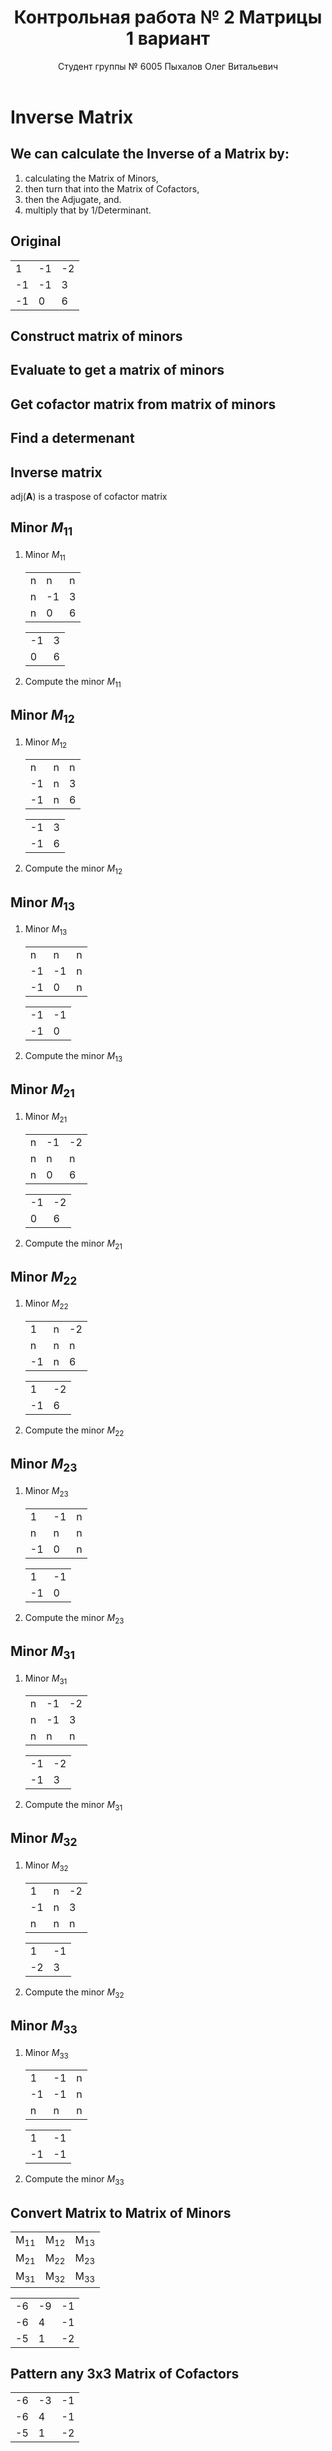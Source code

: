 #+TITLE: Контрольная работа № 2 Матрицы 1 вариант
#+AUTHOR: Студент группы № 6005 Пыхалов Олег Витальевич
#+EMAIL: opykhalov@yandex.ru
#+OPTIONS: email:t

#+LANGUAGE: ru
#+LaTeX_HEADER: \usepackage[T1,T2A]{fontenc}
#+LaTeX_HEADER: \usepackage[english,russian]{babel}
#+LATEX_HEADER: \hypersetup{colorlinks, citecolor=black, filecolor=black, linkcolor=black, urlcolor=blue, unicode}
#+LATEX_HEADER: \usepackage{anyfontsize}

#+LATEX_HEADER: \usepackage{mathtools}
#+LATEX_HEADER: \mathtoolsset{showonlyrefs}

#+OPTIONS: H:2 toc:t num:t todo:nil

* Inverse Matrix

** We can calculate the Inverse of a Matrix by:

1. calculating the Matrix of Minors,
2. then turn that into the Matrix of Cofactors,
3. then the Adjugate, and.
4. multiply that by 1/Determinant.

** Original

#+ATTR_LATEX: :mode math :environment bmatrix
|  1 | -1 | -2 |
| -1 | -1 |  3 |
| -1 |  0 |  6 |

** DONE Construct matrix of minors
   CLOSED: [2016-11-03 Thu 11:35]

#+BEGIN_LaTeX
\begin{equation}
  \begin{pmatrix}
    \begin{vmatrix} -1 & 3 \\ 0 & 6 \end{vmatrix} &
    \begin{vmatrix} -1 & 3 \\ -1 & 6 \end{vmatrix} &
    \begin{vmatrix} -1 & -1 \\ -1 & 0 \end{vmatrix} \\
    & & \\
    \begin{vmatrix} -1 & -2 \\ 0 & 6 \end{vmatrix} &
    \begin{vmatrix} 1 & -2 \\ -1 & 6 \end{vmatrix} &
    \begin{vmatrix} 1 & -1 \\ -1 & 0 \end{vmatrix} \\
    & & \\
    \begin{vmatrix} -1 & -2 \\ -1 & 3 \end{vmatrix} &
    \begin{vmatrix} 1 & -1 \\ -2 & 3 \end{vmatrix} &
    \begin{vmatrix} 1 & -1 \\ -1 & -1 \end{vmatrix}
  \end{pmatrix}
\end{equation}
#+END_LaTeX

** DONE Evaluate to get a matrix of minors
   CLOSED: [2016-11-03 Thu 11:35]

#+BEGIN_LaTeX
\begin{equation}
  \begin{aligned}
    \begin{pmatrix}
      -1 \cdot 6 - 0 \cdot 3 &
      -1 \cdot 6 - (-1) \cdot 3 &
      -1 \cdot 0 - (-1) \cdot (-1) \\
      & & \\
      -1 \cdot 6 - 0 \cdot (-2) &
      1 \cdot 6 - (-1) \cdot (-2) &
      1 \cdot 0 - (-1) \cdot (-1) \\
      & & \\
      -1 \cdot 3 - (-1) \cdot (-2) &
      1 \cdot 3 - (-2) \cdot (-1) &
      1 \cdot (-1) - (-1) \cdot (-1)
    \end{pmatrix} \\
    =
    \begin{pmatrix}
      -6 - 0 &
      -6 - (-3) &
      0 - 1 \\
      & & \\
      -6 - 0 &
      6 - 2 &
      0 - 1 \\
      & & \\
      -3 - 2 &
      3 - 2 &
      -1 - 1
    \end{pmatrix}
    =
    \begin{pmatrix}
      -6 &
      -3 &
      - 1 \\
      & & \\
      -6 &
      4 &
      - 1 \\
      & & \\
      -5 &
      1 &
      -2
    \end{pmatrix}
  \end{aligned}
\end{equation}
#+END_LaTeX

** DONE Get cofactor matrix from matrix of minors
   CLOSED: [2016-11-03 Thu 11:35]

#+BEGIN_LaTeX
\begin{equation}
  \begin{aligned}
    \begin{pmatrix}
      -6 &
      -3 &
      - 1 \\
      & & \\
      -6 &
      4 &
      - 1 \\
      & & \\
      -5 &
      1 &
      -2
    \end{pmatrix}
    =
    \begin{pmatrix}
      -6 &
      3 &
      - 1 \\
      & & \\
      6 &
      4 &
      1 \\
      & & \\
      -5 &
      -1 &
      -2
    \end{pmatrix}
  \end{aligned}
\end{equation}
#+END_LaTeX

** DONE Find a determenant
   CLOSED: [2016-11-03 Thu 11:35]

#+BEGIN_LaTeX
\begin{equation}
  \begin{aligned}
    \mathrm{det}(\mathbf{A}) =
    \begin{bmatrix}
      1 &
      -1 &
      -2 \\
      & & \\
      -1 &
      -1 &
      3 \\
      & & \\
      -1 &
      0 &
      6
    \end{bmatrix}
    =
    \begin{bmatrix}
      1 &
      -1 &
      -2 \\
      & & \\
      -1 &
      -1 &
      3 \\
      & & \\
      -1 &
      0 &
      6
    \end{bmatrix}
    \begin{matrix}
      1 &
      -1 &
      & & \\
      & & \\
      -1 &
      -1 &
      & & \\
      & & \\
      -1 &
      0 &
      & & \\
    \end{matrix} \\
    \mathrm{det}(\mathbf{A})
    = 1 \cdot (-1) \cdot 6
    + (-1) \cdot 3 \cdot (-1)
    + (-2) \cdot (-1) \cdot 0 \\
    - (-1) \cdot (-1) \cdot 6
    - 1 \cdot 3 \cdot 0
    - (-2) \cdot (-1) \cdot (-1) \\
    = -6 + 3 + 0 - 6 - 0 - (-2) \\
    = -6 + 3 - 6 + 2 \\
    = -12 + 5 \\
    = -7
  \end{aligned}
\end{equation}
#+END_LaTeX

#+BEGIN_SRC python :exports none
original = 1*(-1)*6+(-1)*3*(-1)+(-2)*(-1)*0-(-1)*(-1)*6-1*3*0-(-2)*(-1)*(-1)
a = 1*(-1)*6
b = -1*3*-1
c = -2*-1*0
d = -1*-1*6
e = -1*3*0
f = -2*-1*-1
g = a + b + c - d - e - f
return g
#+END_SRC

#+RESULTS:
: -7

** DONE Inverse matrix
   CLOSED: [2016-11-03 Thu 11:57]

#+BEGIN_LaTeX
\begin{equation}
  \begin{aligned}
    \mathbf{A}^{-1} = \frac{1}{-7} \cdot \mathrm{adj}(\mathbf{A}) = \\
    \frac{1}{-7} \cdot
    \begin{bmatrix}
      -6 &
      6 &
      -5 \\
      & & \\
      3 &
      4 &
      -1 \\
      & & \\
      -1 &
      1 &
      -2
    \end{bmatrix}
    =
    \begin{bmatrix}
      \frac{-6}{-7} &
      \frac{6}{-7}&
      \frac{-5}{-7} \\
      & & \\
      \frac{3}{-7}&
      \frac{4}{-7}&
      \frac{-1}{-7} \\
      & & \\
      \frac{-1}{-7} &
      \frac{1}{-7}&
      \frac{-2}{-7}
    \end{bmatrix}
    =
    \begin{bmatrix}
      \frac{6}{7} &
      -\frac{6}{7}&
      \frac{5}{7} \\
      & & \\
      -\frac{3}{7}&
      -\frac{4}{7}&
      \frac{1}{7} \\
      & & \\
      \frac{1}{7} &
      -\frac{1}{7}&
      \frac{2}{7}
    \end{bmatrix}
  \end{aligned}
\end{equation}
#+END_LaTeX

$\mathrm{adj}(\mathbf{A})$ is a traspose of cofactor matrix

** DONE Minor $M_{11}$
   CLOSED: [2016-11-03 Thu 03:57]

*** Minor $M_{11}$

#+ATTR_LATEX: :mode math :environment bmatrix
| n |  n | n |
| n | -1 | 3 |
| n |  0 | 6 |
#+ATTR_LATEX: :mode math :environment bmatrix :math-prefix =
| -1 | 3 |
|  0 | 6 |

*** Compute the minor $M_{11}$

#+BEGIN_LaTeX
\begin{equation}
-1 \cdot 6 - 0 \cdot 3 = -6 - 0 = -6
\end{equation}
#+END_LaTeX

** DONE Minor $M_{12}$
   CLOSED: [2016-11-03 Thu 03:59]

*** Minor $M_{12}$

#+ATTR_LATEX:  :mode math :environment bmatrix
|  n | n | n |
| -1 | n | 3 |
| -1 | n | 6 |
#+ATTR_LATEX: :mode math :environment bmatrix :math-prefix =
| -1 | 3 |
| -1 | 6 |

*** Compute the minor $M_{12}$

#+BEGIN_LaTeX
\begin{equation}
-1 \cdot 6 - (-1) \cdot 3 = -6 - (-3) = -6 + 3 = -3
\end{equation}
#+END_LaTeX

** DONE Minor $M_{13}$
   CLOSED: [2016-11-03 Thu 03:59]

*** Minor $M_{13}$

#+ATTR_LATEX: :mode math :environment bmatrix
|  n |  n | n |
| -1 | -1 | n |
| -1 |  0 | n |
#+ATTR_LATEX: :mode math :environment bmatrix :math-prefix =
| -1 | -1 |
| -1 |  0 |

*** Compute the minor $M_{13}$

#+BEGIN_LaTeX
\begin{equation}
-1 \cdot 0 - (-1) \cdot (-1) = 0 - 1 = -1
\end{equation}
#+END_LaTeX

** DONE Minor $M_{21}$
   CLOSED: [2016-11-03 Thu 03:59]

*** Minor $M_{21}$

#+ATTR_LATEX: :mode math :environment bmatrix
| n | -1 | -2 |
| n |  n |  n |
| n |  0 |  6 |
#+ATTR_LATEX: :mode math :environment bmatrix :math-prefix =
| -1 | -2 |
|  0 |  6 |

*** Compute the minor $M_{21}$

#+BEGIN_LaTeX
\begin{equation}
-1 \cdot 6 - (-2) \cdot 0 = -6 - 0 = -6
\end{equation}
#+END_LaTeX

** DONE Minor $M_{22}$
   CLOSED: [2016-11-03 Thu 03:59]

*** Minor $M_{22}$

#+ATTR_LATEX: :mode math :environment bmatrix
|  1 | n | -2 |
|  n | n |  n |
| -1 | n |  6 |
#+ATTR_LATEX: :mode math :environment bmatrix :math-prefix =
|  1 | -2 |
| -1 |  6 |

*** Compute the minor $M_{22}$

#+BEGIN_LaTeX
\begin{equation}
1 \cdot 6 - (-1) \cdot (-2) = 6 - 2 = 4
\end{equation}
#+END_LaTeX

** DONE Minor $M_{23}$
   CLOSED: [2016-11-03 Thu 03:59]

*** Minor $M_{23}$

#+ATTR_LATEX: :mode math :environment bmatrix
|  1 | -1 | n |
|  n |  n | n |
| -1 |  0 | n |
#+ATTR_LATEX: :mode math :environment bmatrix :math-prefix =
|  1 | -1 |
| -1 |  0 |

*** Compute the minor $M_{23}$

#+BEGIN_LaTeX
\begin{equation}
1 \cdot 0 - (-1) \cdot (-1) = 0 - 1 = -1
\end{equation}
#+END_LaTeX

** DONE Minor $M_{31}$
   CLOSED: [2016-11-03 Thu 03:59]
*** Minor $M_{31}$

#+ATTR_LATEX: :mode math :environment bmatrix
| n | -1 | -2 |
| n | -1 |  3 |
| n |  n |  n |
#+ATTR_LATEX: :mode math :environment bmatrix :math-prefix =
| -1 | -2 |
| -1 |  3 |

*** Compute the minor $M_{31}$

#+BEGIN_LaTeX
\begin{equation}
-1 \cdot 3 - (-1) \cdot (-2) = -3 - 2 = -5
\end{equation}
#+END_LaTeX

** DONE Minor $M_{32}$
   CLOSED: [2016-11-03 Thu 04:00]

*** Minor $M_{32}$

#+ATTR_LATEX: :mode math :environment bmatrix
|  1 | n | -2 |
| -1 | n |  3 |
|  n | n |  n |
#+ATTR_LATEX: :mode math :environment bmatrix :math-prefix =
|  1 | -1 |
| -2 |  3 |

*** Compute the minor $M_{32}$

#+BEGIN_LaTeX
\begin{equation}
1 \cdot 3 - (-2) \cdot (-1) = 3 - 2 = 1
\end{equation}
#+END_LaTeX

** DONE Minor $M_{33}$
   CLOSED: [2016-11-03 Thu 04:00]

*** Minor $M_{33}$

#+ATTR_LATEX: :mode math :environment bmatrix
|  1 | -1 | n |
| -1 | -1 | n |
|  n |  n | n |
#+ATTR_LATEX: :mode math :environment bmatrix :math-prefix =
|  1 | -1 |
| -1 | -1 |

*** Compute the minor $M_{33}$

#+BEGIN_LaTeX
\begin{equation}
1 \cdot (-1) - (-1) \cdot (-1) = -1 - 1 = -2
\end{equation}
#+END_LaTeX

** DONE Convert Matrix to Matrix of Minors
   CLOSED: [2016-11-03 Thu 04:06]

#+ATTR_LATEX: :mode math :environment bmatrix
| M_{11} | M_{12} | M_{13} |
| M_{21} | M_{22} | M_{23} |
| M_{31} | M_{32} | M_{33} |
#+ATTR_LATEX: :mode math :environment bmatrix :math-prefix =
| -6 | -9 | -1 |
| -6 |  4 | -1 |
| -5 |  1 | -2 |

** DONE Pattern any 3x3 Matrix of Cofactors
   CLOSED: [2016-11-03 Thu 04:06]

#+ATTR_LATEX: :mode math :environment bmatrix
| -6 | -3 | -1 |
| -6 |  4 | -1 |
| -5 |  1 | -2 |
#+ATTR_LATEX: :mode math :environment bmatrix :math-prefix \Leftrightarrow
| -6 |  3 | -1 |
|  6 |  4 |  1 |
| -5 | -1 | -2 |

** DONE Convert Matrix of Minors to Matrix of Cofactors
   CLOSED: [2016-11-03 Thu 04:06]

*** Convert Matrix of Minors to Matrix of Cofactors

#+ATTR_LATEX: :mode math :environment bmatrix
| -6 | -9 | -1 |
| -6 |  4 | -1 |
| -5 |  1 | -2 |
#+ATTR_LATEX: :mode math :environment bmatrix :math-prefix \Leftrightarrow
| -6 |  9 | -1 |
|  6 |  4 |  1 |
| -5 | -1 | -2 |

** DONE Adjugate matrix
   CLOSED: [2016-11-03 Thu 04:14]

Transpose of the matrix of cofactors. Switch rows and columns. Anything on
diagonal stay the same. Flip across the diagonal.

***

#+ATTR_LATEX: :mode math :environment bmatrix
| -6 |  9 | -1 |
|  6 |  4 |  1 |
| -5 | -1 | -2 |
#+ATTR_LATEX: :mode math :environment bmatrix :math-prefix \Leftrightarrow \mathrm{adj}(\mathbf{A}) =
| -6 | 6 | -5 |
|  9 | 4 | -1 |
| -1 | 1 | -1 |

*** Example                                                        :noexport:

#+ATTR_LATEX: :mode math :environment bmatrix :math-prefix \Leftrightarrow
| 1 | 1 | n |
| n | 0 | n |
| n | n | 2 |
#+ATTR_LATEX: :mode math :environment bmatrix :math-prefix \Leftrightarrow
| 1 | n | n |
| 1 | 0 | n |
| n | n | 2 |
#+ATTR_LATEX: :mode math :environment bmatrix :math-prefix \Leftrightarrow
| 1 | n | -2 |
| 1 | 0 |  n |
| n | n |  2 |
#+ATTR_LATEX: :mode math :environment bmatrix :math-prefix \Leftrightarrow
|  1 | n | n |
|  1 | 0 | n |
| -2 | n | 2 |


** TODO Last step

The inverse of matrix $\mathbf{A}$ is equal to one over the determenant of
$\mathbf{A}$ times the adjugate matrix $\mathbf{A}$.

Now let's solve for the determinant.

\begin{equation}
\mathbf{A}^{-1} = \frac{1}{|\mathbf{A}|} \cdot \mathrm{adj}(\mathbf{A})
\end{equation}

#+BEGIN_LaTeX
\begin{equation}
|\mathbf{A}| = 1 \cdot 1 + (-1) \cdot 1 + (-2) \cdot (-2) = 1 + (-1) + 4 = 4
\end{equation}
#+END_LaTeX

** Working

#+BEGIN_LaTeX
\begin{equation}
1 \cdot \begin{bmatrix} -1 & 3\\ 0 & 6 \end{bmatrix}
  - (-1) \cdot \begin{bmatrix} -1 & 3\\ -1 & 6 \end{bmatrix}
  + (-2) \cdot \begin{bmatrix} -1 & -1 \\ -1 & 0 \end{bmatrix}
\end{equation}
\begin{align*}
  1 \cdot (-1 \cdot 6 - 0 \cdot 3)
  - (-1) \cdot (-1 \cdot 6 - (-1) \cdot 3)
  + (-2) \cdot (-1 \cdot 0 - (-1) \cdot (-1)) \\
  = 1 \cdot (-6 - 0) - (-1) \cdot (-6 - (-3)) + (-2) \cdot (0 - 1) \\
  = 1 \cdot (-6) - (-1) \cdot (-3) + (-2) \cdot (-1) \\
  = -6 - 3 + 2 \\
  = -9 + 2 \\
  = -7
\end{align*}
#+END_LaTeX

** See also

*** Inverse Matrix

- [[https://www.youtube.com/watch?v=pKZyszzmyeQ][Inverse of 3x3 matrix - YouTube]]
- [[https://www.youtube.com/watch?v=JwT1FrLzEOQ][Algebra - Matrices - Gauss Jordan Method Part 1 Augmented Matrix - YouTube]]
- [[https://www.youtube.com/watch?v=2GKESu5atVQ][Algebra 54 - Gaussian Elimination - YouTube]]
- [[https://www.youtube.com/watch?v=2j5Ic2V7wq4][Gaussian Elimination - YouTube]]
- [[https://www.youtube.com/watch?v=0fTSBIBD7Cs][Gauss-Jordan Elimination - YouTube]]
- [[https://www.youtube.com/watch?v=LuVzd3NdRhg][Pre-Calculus - Gaussian Elimination - YouTube]]
- [[https://www.youtube.com/watch?v=cJg2AuSFdjw][Inverse Matrix Using Gauss-Jordan / Row Reduction , Example 1 - YouTube]]
- [[https://en.wikipedia.org/wiki/Gaussian_elimination][Gaussian elimination - Wikipedia]]
- [[https://en.wikipedia.org/wiki/Invertible_matrix][Invertible matrix]]
- [[https://www.youtube.com/watch?v=uQhTuRlWMxw][Inverse matrices, column space and null space | Essence of linear algebra, chapter 6 - YouTube]]
- [[https://www.youtube.com/watch?v=S4n-tQZnU6o][Classic video on inverting a 3x3 matrix part 1 | Matrices | Precalculus | Khan Academy - YouTube]]
- [[https://www.youtube.com/watch?v=YvjkPF6C_LI][Finding the Inverse of a 3 x 3 Matrix using Determinants and Cofactors - Example 1 - YouTube]]
- [[https://www.youtube.com/watch?v=iUQR0enP7RQ][Idea behind inverting a 2x2 matrix | Matrices | Precalculus | Khan Academy - YouTube]]
- [[https://www.mathsisfun.com/algebra/matrix-inverse-minors-cofactors-adjugate.html][Inverse of a Matrix using Minors, Cofactors and Adjugate]]
- [[https://en.wikipedia.org/wiki/Adjugate_matrix][Adjugate matrix - Wikipedia]]
- [[https://www.youtube.com/watch?v=ArcrdMkEmKo][Inverting 3x3 part 2: Determinant and adjugate of a matrix | Matrices | Precalculus | Khan Academy - YouTube]]

*** Minor of matrix

- [[https://www.youtube.com/watch?v=xZBbfLLfVV4][Inverting 3x3 part 1: Calculating matrix of minors and cofactor matrix | Precalculus | Khan Academy]]
- [[https://www.youtube.com/watch?v=vQ58OoaR9J0][Minor of Matrix - YouTube]]
- [[https://www.youtube.com/watch?v=KMKd993vG9Q][Matrices – Minors and Cofactors - YouTube]]
- [[https://www.youtube.com/watch?v=uq1tAexdMQw][Find the minors of a matrix - YouTube]]

*** Matrix

- [[https://en.wikipedia.org/wiki/Matrix_(mathematics)][Matrix (mathematics) - Wikipedia]]
- [[https://www.youtube.com/watch?v=IrggOvOSZr4][Linear Algebra - Matrix Transformations - YouTube]]
- [[https://www.youtube.com/watch?v=fkZj8QoYjq8][Day 3: Matrix algebra overview - YouTube]]
- [[https://www.youtube.com/watch?v=xyAuNHPsq-g][Introduction to matrices - YouTube]]

*** Other

 - [[http://www.ee.buffalo.edu/faculty/paololiu/edtech/roaldi/References/matrix.htm][Matrix Methods]]

*** Linear Algebra

- [[https://en.wikibooks.org/wiki/Linear_Algebra][Linear Algebra - Wikibooks, open books for an open world]]
- [[https://www.youtube.com/watch?v=xyAuNHPsq-g&list=PLFD0EB975BA0CC1E0][Linear Algebra - Youtube]]
- [[https://www.youtube.com/watch?v=kjBOesZCoqc&list=PLZHQObOWTQDPD3MizzM2xVFitgF8hE_ab][Essence of linear algebra preview - YouTube]]

*** Distributive property

- [[https://www.youtube.com/watch?v=oMWTMj78cwc][Distributive property of matrix products | Matrix transformations | Linear Algebra | Khan Academy - YouTube]]

*** Determinant

- [[https://en.wikipedia.org/wiki/Determinant][Determinant - Wikipedia]]
- [[https://www.youtube.com/watch?v=OU9sWHk_dlw][Finding the determinant of a 2x2 matrix | Matrices | Precalculus | Khan Academy]]
- [[https://www.youtube.com/watch?v=0c7dt2SQfLw][3 x 3 determinant | Matrix transformations | Linear Algebra | Khan Academy]]
- [[https://www.youtube.com/watch?v=H9BWRYJNIv4][n x n determinant | Matrix transformations | Linear Algebra | Khan Academy]]
- [[https://www.youtube.com/watch?v=QV0jsTiobU4][Simpler 4x4 determinant | Matrix transformations | Linear Algebra | Khan Academy]]
- [[https://www.youtube.com/watch?v=EqVt9pROpdM][preCalculus (SAGE) 1104 What is a determinant? - YouTube]]
- [[https://www.youtube.com/watch?v=Ip3X9LOh2dk][The determinant | Essence of linear algebra, chapter 5 - YouTube]]
- [[https://www.youtube.com/watch?v=WkR7m7AraQ0][Determinants for 4x4 Matrices (Minor & Cofactor)]]
- [[https://www.youtube.com/watch?v=G7aug142hu8][Determinants for 3x3 Matrices and Above  (Minor & Cofactor)]]

*** Laplace formula

- [[https://en.wikipedia.org/wiki/Determinant][2.2 Laplace's formula and the adjugate matrix]]
- [[https://www.youtube.com/watch?v=OiNh2DswFt4][Laplace transform 1 | Laplace transform | Differential Equations | Khan Academy - YouTube]]

*** Identity matrix

- [[https://en.wikipedia.org/wiki/Identity_matrix][Identity matrix - Wikipedia]]

*** Defined and undefined matrix operations

- [[https://www.youtube.com/watch?v=O1-9f1g0OsI][Defined and undefined matrix operations | Matrices | Precalculus | Khan Academy - YouTube]]

*** Rank of matrix

 - [[https://www.youtube.com/watch?v=eRUf9VRbw5U][Rank of Matrix (Part 1)]]

* System of linear equations

** Original

#+BEGIN_LaTeX
\begin{equation}
  \begin{cases}
    x_1 - x_2 + 2x_3 - x_5 = 1 \\
    x_2 + x_3 - x_4 = 2 \\
    x_3 + x_4 + x_5 = 1 \\
    x_4 - x_5 = 0 \\
  \end{cases}
\end{equation}
#+END_LaTeX

** DONE Convert system of linear equations to matrix
   CLOSED: [2016-11-05 Sat 04:08]

#+BEGIN_LaTeX
\begin{equation}
  \begin{aligned}
    \begin{cases}
      x_1 - x_2 + 2x_3 - x_5 = 1 \\
      x_2 + x_3 - x_4 = 2 \\
      x_3 + x_4 + x_5 = 1 \\
      x_4 - x_5 = 0 \\
    \end{cases}
    =
    \begin{cases}
      1x_1 - 1x_2 + 2x_3 + 0x_4 - 1x_5 = 1b^0 \\
      0x_1 + 1x_2 + 0x_3 - 1x_4 + 0x_5 = 2b^0 \\
      0x_1 + 0x_2 + 1x_3 + 1x_4 + 1x_5 = 1b^0 \\
      0x_1 + 0x_2 + 0x_3 + 1x_4 - 1x_5 = 0b^0 \\
    \end{cases}
    \\
    \mathbf{A} =
    \begin{bmatrix}
      1 & -1 & 2 & 0 & -1 \\
      0 & 1 & 0 & -1 & 0 \\
      0 & 0 & 1 & 1 & 1 \\
      0 & 0 & 0 & 1 & -1 \\
    \end{bmatrix}
    \mathbf{B} =
    \begin{bmatrix}
      1 \\
      2 \\
      1 \\
      0 \\
    \end{bmatrix}
    \mathbf{X} =
    \begin{bmatrix}
      x_1 & -x_2 & x_3 & x_4 & -x_5 \\
      x_1 & x_2 & x_3 & -x_4 & x_5 \\
      x_1 & x_2 & x_3 & x_4 & x_5 \\
      x_1 & x_2 & x_3 & x_4 & -x_5 \\
    \end{bmatrix}
  \end{aligned}
\end{equation}
#+END_LaTeX

** TODO Convert system of linear equations to matrix

#+BEGIN_LaTeX
\begin{equation}
  \begin{aligned}
    \mathbf{A}\mathbf{X} = \mathbf{B} \\
    \mathbf{A}^{-1} \cdot \mathbf{A}\mathbf{B} = \mathbf{A}^{-1} \cdot \mathbf{B}
  \end{aligned}
\end{equation}
#+END_LaTeX

** TODO Check if determinant is not equal to null

#+BEGIN_LaTeX
\begin{equation}
  \begin{aligned}
    \mathrm{det}(\mathbf{A}) \ne 0
  \end{aligned}
\end{equation}
#+END_LaTeX

** TODO Reduced row echelon form


#+BEGIN_EXPORT latex
\begin{equation}
  \begin{aligned}
    \mathbf{A} =
    \begin{bmatrix}
      1 & -1 & 2 & 0 & -1 \\
      0 & 1 & 0 & -1 & 0 \\
      0 & 0 & 1 & 1 & 1 \\
      0 & 0 & 0 & 1 & -1 \\
    \end{bmatrix}
    \sim
    \begin{bmatrix}

    \end{bmatrix}
  \end{aligned}
\end{equation}
#+END_EXPORT

#+BEGIN_LaTeX
[ 1  0  0  0 -6  1]
[ 0  1  0  0 -1  2]
[ 0  0  1  0  2  1]
[ 0  0  0  1 -1  0]
#+END_LaTeX

var('x1 x2 x3 x4')

eq1 = 2 * x1 - 9 * x2 - 4 * x3 - 4 * x4 == -5
eq2 = x1 - 6 * x2 - 5 * x3 - 2 * x4 == -4
eq3 = x1 - 3 * x2 + x3 - 2 * x4 == -1
eq4 = 3 * x1 - 8 * x2 + 5 * x3 - 6 * x4 == -2

answer = solve([eq1,eq2,eq3,eq4],x1,x2,x3,x4)

print(answer)

** See also

*** Channels

- [[https://www.youtube.com/channel/UCjLQwN2vud390JcLOnh2Unw][Randy Anderson - Youtube]]
- [[https://www.youtube.com/user/sirtylertarver][Tarver Academy - YouTube]]
- [[https://www.youtube.com/channel/UCj2IXyczummSoco64S1R9QQ][Megan MathTeacher Snow]]

*** Playlists

- [[https://www.youtube.com/playlist?list=PLZcI2rZdDGQrb4VjOoMm2-o7Fu_mvij8F][Lorenzo Sadun Linear Algebra - YouTube]]
- [[https://www.youtube.com/watch?v=ivP-6oicIWU&list=PLF895BD9018BDCDF9][The Span of a Set of Vectors - YouTube]]

*** System of linear equations

- [[https://en.wikipedia.org/wiki/System_of_linear_equations][System of linear equations - Wikipedia]]
- [[https://www.youtube.com/watch?v=AUqeb9Z3y3k][Matrices to solve a system of equations | Matrices | Precalculus | Khan Academy - YouTube]]
- [[https://www.youtube.com/watch?v=RYP9Bg-03Gg][How to Use Matrices to Solve Linear Equations : Math Fundamentals - YouTube]]
- [[https://www.youtube.com/watch?v=qqPwFvErfcQ][Cramer's Rule with 2x2 Matrices - YouTube]]
- [[https://www.youtube.com/watch?v=C2QI3eeIiVc][Solving Linear Systems Using Matrices.mp4]]
- [[https://www.youtube.com/watch?v=QV0jsTiobU4][Simpler 4x4 determinant | Matrix transformations | Linear Algebra | Khan Academy]]

*** Cramer's rule

- [[https://en.wikipedia.org/wiki/Cramer%27s_rule][Cramer's rule - Wikipedia]]
- [[https://www.youtube.com/watch?v=Er7FuODBNqU][Cramer's Rule - YouTube]]

*** Rouche–Capelli theorem

- [[https://en.wikipedia.org/wiki/Rouch%C3%A9%E2%80%93Capelli_theorem][Rouche–Capelli theorem - Wikipedia]]
- [[https://www.youtube.com/watch?v=V21_Xzjb6k4][Rouche's Theorem - YouTube]]
- [[https://www.youtube.com/watch?v=hMJG82131W0][Complex Analysis - Rouché's Theorem - YouTube]]
- [[https://www.youtube.com/watch?v=R8LIEhFMWDaE][Rouche's example - YouTube]]
- [[https://www.youtube.com/watch?v=Da4rMUWPu6I][Complex Analysis: Lecture 33: argument principal, Rouche's Theorem - YouTube]]
- [[https://www.youtube.com/watch?v=zR-_vAdGixQ][How to Pronounce Rouche's Theorem - YouTube]]
- [[https://www.youtube.com/watch?v=y-kHuYvLoOI&list=PLjT85-oLKuGPAKALJchTpqFtLxyUG58QU][Popular Videos - Complex analysis & Theorem]]
- [[https://www.youtube.com/watch?v=Fqt08o8ikRU][Теорема Кронекера - YouTube]]
- [[https://www.youtube.com/watch?v=XllbMJ2ya7g][§32 Исследование на совместность СЛАУ - YouTube]]
- [[https://www.youtube.com/watch?v=gXtZs4uxjW8][§33 Матричный метод решения СЛАУ - YouTube]]

*** General solution of augmented matrix

- [[https://www.youtube.com/watch?v=jVw-OCy0Rqs][Linear Algebra Example Problems - General Solution of Augmented Matrix - YouTube]]
- [[https://www.youtube.com/watch?v=jGOgdkeGVyA][EXAMPLE: Finding the general solution to linear equations by first finding a particular solution - YouTube]]

*** Find the set of solutions to the homogeneous system

- [[https://www.youtube.com/watch?v=JlJWyWJARRU][Homogeneous Systems of Linear Equations - Trivial and Nontrivial Solutions, Part 1 - YouTube]]

*** Calc

- [[http://math.semestr.ru/gauss/system.php][Исследование систем линейных уравнений онлайн]]
- [[https://wiki.sagemath.org/quickref?action=AttachFile&do=get&target=quickref-linalg.pdf][sagemath quickref]]
- [[https://ask.sagemath.org/question/7833/matrix-multiplication/][Matrix Multiplication - ASKSAGE: Sage Q&A Forum]]
- [[https://trac.sagemath.org/][Sage]]
- [[https://www.youtube.com/watch?v=GKuYyuBVXoU][Introduction to Sage for Matrix Operations - YouTube]]
- [[https://wiki.sagemath.org/quickref][quickref - Sage Wiki]]

*** Plan

1. Является ли система совместной.
2. Если система совместна, то определенна или неопределенна (критерий
   совместности системы определяется по теореме).
3. Если система определенна, то как найти ее единственное решение (используются
   метод Крамера, метод обратной матрицы или метод Жордана-Гаусса).
4. Если система неопределенна, то как описать множество ее решений.

*** Finding the general solution

- [[https://www.youtube.com/results?search_query=matrix+general+solution][matrix general solution - YouTube Search]]
- [[https://www.youtube.com/watch?v=jvp4fRv7jeU][EXAMPLE: Finding the general solution to a vector-matrix equation using a particular solution - YouTube]]
- [[https://www.youtube.com/watch?v=75Q0ZN2njGQ][Solving Ax=b | MIT 18.06SC Linear Algebra, Fall 2011 - YouTube]]
- [[https://math.stackexchange.com/questions/1639369/general-solution-of-a-system-of-equations-given-a-set-of-specific-solutions][linear algebra - General solution of a system of equations given a set of specific solutions - Mathematics Stack Exchange]]
- [[https://math.stackexchange.com/questions/602927/solve-a-linear-system-with-more-variables-than-equations][Solve a linear system with more variables than equations - Mathematics Stack Exchange]]
- [[https://www.youtube.com/watch?v=8j7HMET3M5g][Unizor - Matrices - General Solution - YouTube]]
- [[https://www.youtube.com/watch?v=jVw-OCy0Rqs][Linear Algebra Example Problems - General Solution of Augmented Matrix - YouTube]]

*** How to understand math

- [[https://www.youtube.com/watch?v=V6yixyiJcos][Math isn't hard, it's a language | Randy Palisoc | TEDxManhattanBeach - YouTube]]
- [[https://www.youtube.com/watch?v=SEiSloE1r-A][The surprising beauty of mathematics | Jonathan Matte | TEDxGreensFarmsAcademy - YouTube]]
- [[https://www.youtube.com/watch?v=H2vN2QXZGnc][Mathematics and sex | Clio Cresswell | TEDxSydney - YouTube]]
- [[https://www.youtube.com/watch?v=TyOdLqHJqRY][These animations will help you understand the math concepts you never got in high school - YouTube]]
- [[https://www.youtube.com/watch?v=fIBw3BgjgwI][Understanding the Language of The Universe | Mathematics Documentary | World Documentary Movies - YouTube]]

*** Parametric vector form of solution

- [[https://www.youtube.com/watch?v=TKnbTcsuy6k][Example - Parametric Vector Form of Solution - YouTube]]

*** Raw reduction

- [[http://wikivirgil.wikidot.com/reduced-row-echelon-form-of-4x5-matrix-justin-k][Reduced Row Echelon Form Of 4x5 Matrix - Justin K - WikiVirgil]]
- [[https://www.youtube.com/watch?v=9LYVi-n-6Jw][Row Reducing a Matrix - Systems of Linear Equations - Part 1 - YouTube]]
- [[https://www.youtube.com/watch?v=cPIcBbh6qoo][Row Reducing a Matrix - Systems of Linear Equations - Part 2 - YouTube]]

*** Elementary matrix

- [[https://en.wikipedia.org/wiki/Elementary_matrix#Operations][Elementary matrix Operations - Wikipedia]]

*** Row echelon form

- [[https://en.wikipedia.org/wiki/Row_echelon_form][Row echelon form - Wikipedia]]

*** Reduced row echelon form

- [[https://www.youtube.com/watch?v=L0CmbneYETs][Matrices: Reduced row echelon form 1 | Vectors and spaces | Linear Algebra | Khan Academy - YouTube]]
- [[https://www.youtube.com/watch?v=lP1DGtZ8Wys][Matrices: Reduced row echelon form 2 | Vectors and spaces | Linear Algebra | Khan Academy - YouTube]]

*** Row operations

- [[https://www.youtube.com/watch?v=NlIx51qKcgI][Matrices - Row Operations (1 of 4).mov - YouTube]]
- [[https://www.youtube.com/watch?v=k1YZwkhIweY][Matrices - Row Operations (2 of 4).mov - YouTube]]
- [[https://www.youtube.com/watch?v=9g0hggec4Jk][Matrices - Row Operations (3 of 4).mov - YouTube]]

*** Sage

- [[http://doc.sagemath.org/html/en/reference/][Contents — Sage Reference Manual v7.4]]
- [[http://doc.sagemath.org/html/en/reference/matrices/index.html][Matrices and Spaces of Matrices — Sage Reference Manual v7.4: Matrices and Spaces of Matrices]]

*** Solve a system of three linear equations

- [[https://www.youtube.com/watch?v=CsTOUbeMPUo][Using Gauss-Jordan to Solve a System of Three Linear Equations - Example 1 - YouTube]]

*** Solving systems of linear equations with elimination

- [[https://www.youtube.com/watch?v=QrHsibKBVwI][Solving systems of linear equations with elimination example 1 | Algebra II | Khan Academy - YouTube]]
- [[https://www.youtube.com/watch?v=vA-55wZtLeE][Solving systems of equations by elimination | Algebra Basics | Khan Academy - YouTube]]
- [[https://www.youtube.com/watch?v=V7H1oUHXPkg][Solving linear systems by substitution | Algebra Basics | Khan Academy - YouTube]]

*** Solving systems of linear equations using substitution

- [[https://www.youtube.com/watch?v=cwHR_B9zK7k][Solving Linear Systems of Equations Using Substitution - YouTube]]
- [[https://www.youtube.com/watch?v=8SFk17Ea5wo][How to Solve Systems of Linear Equations by Substitution - YouTube]]

*** Sub-Matrix

*** Inconsistent equation system

- [[https://en.wikipedia.org/wiki/System_of_linear_equations#Matrix_solution][Matrix solution]]
- [[https://www.youtube.com/watch?v=Ix8Nne-a-KQ][Consistent and inconsistent systems | Algebra II | Khan Academy - YouTube]]

*** Linear equation slop

- [[https://www.youtube.com/watch?v=x6qIPml2xRI][Finding the Slope of a Linear Equation fbt - YouTube]]

* TODO Second task sagemath code
#+BEGIN_SRC python
  var('x1 x2 x3 x4 x5')
  eq1 = x1-x2+2*x3-x5==1
  eq2 = x2+x3-x4==2
  eq3 = x3+x4+x5==1
  eq4 = x4-x5=0
  solve([eq1,eq2,eq3,eq4],x1,x2,x3,x4,x5)

[ 1  0  0  0 -6  1]
[ 0  1  0  0 -1  2]
[ 0  0  1  0  2  1]
[ 0  0  0  1 -1  0]

  x1 == 8*r1
  x2 == 3*r1 + 1
  x3 == -2*r1 + 1
  x4 == r1
  x5 == r1
#+END_SRC

* Solving with python

#+BEGIN_SRC python
  from numpy import matrix
  a = matrix((1,-1,2,0,-1,1))
  b = matrix((0,1,1,-1,0,2))

  a = matrix((0,0,-1,-1,-1,-1))
  b = matrix((0,1,1,-1,0,2))

  a = matrix((0,0,0,-1,1,0))
  b = matrix((0,0,1,1,1,1))

  a = matrix((0,0,-3,0,-6,-3))
  b = matrix((1,0,3,-1,-1,3))

  a = matrix((0,0,0,1,-1,0))
  b = matrix((1,0,0,-1,-7,0))

  a = matrix((0,1,0,-2,-1,1))
  b = matrix((0,0,0,2,-2,0))

  ret = a + b

  return ret
#+END_SRC

#+RESULTS:
| 0 | 1 | 0 | 0 | -3 | 1 |
* Matrix multiplication

** Column row rule

Make sure that the the number of columns in the 1st one equals the number of
rows in the 2nd one

** Multiply

Multiply the elements of each row of the first matrix by the elements of each
column in the second matrix

** Add

Add the products

** See also

- [[https://www.youtube.com/watch?v=XkY2DOUCWMU][Matrix multiplication as composition | Essence of linear algebra, chapter 4 - YouTube]]
- [[https://www.youtube.com/watch?v=kT4Mp9EdVqs][Matrix multiplication introduction | Matrices | Precalculus | Khan Academy - YouTube]]
- [[https://www.youtube.com/watch?v=OMA2Mwo0aZg][Multiplying a matrix by a matrix | Matrices | Precalculus | Khan Academy - YouTube]]

* Dimension of the column space or rank

